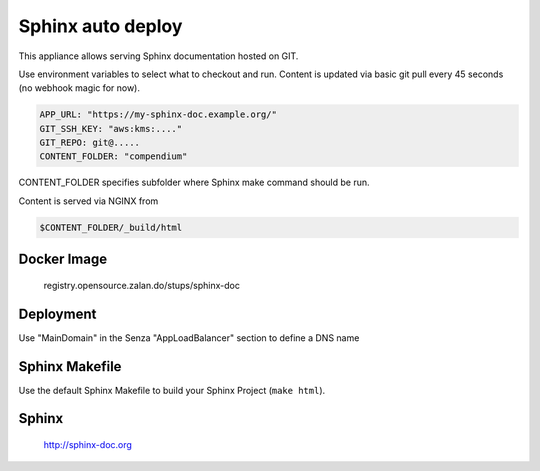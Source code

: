 ==================
Sphinx auto deploy
==================

This appliance allows serving Sphinx documentation hosted on GIT.

Use environment variables to select what to checkout and run. Content is updated via basic git pull every 45 seconds (no webhook magic for now).

.. code-block:: yaml

  APP_URL: "https://my-sphinx-doc.example.org/"
  GIT_SSH_KEY: "aws:kms:...."
  GIT_REPO: git@.....
  CONTENT_FOLDER: "compendium"

CONTENT_FOLDER specifies subfolder where Sphinx make command should be run.

Content is served via NGINX from

.. code-block::

  $CONTENT_FOLDER/_build/html

Docker Image
------------

  registry.opensource.zalan.do/stups/sphinx-doc

Deployment
----------

Use "MainDomain" in the Senza "AppLoadBalancer" section to define a DNS name

Sphinx Makefile
---------------

Use the default Sphinx Makefile to build your Sphinx Project (``make html``).

Sphinx
------

  http://sphinx-doc.org
